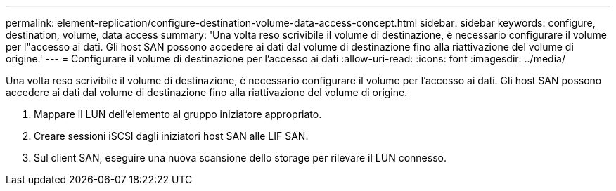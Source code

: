 ---
permalink: element-replication/configure-destination-volume-data-access-concept.html 
sidebar: sidebar 
keywords: configure, destination, volume, data access 
summary: 'Una volta reso scrivibile il volume di destinazione, è necessario configurare il volume per l"accesso ai dati. Gli host SAN possono accedere ai dati dal volume di destinazione fino alla riattivazione del volume di origine.' 
---
= Configurare il volume di destinazione per l'accesso ai dati
:allow-uri-read: 
:icons: font
:imagesdir: ../media/


[role="lead"]
Una volta reso scrivibile il volume di destinazione, è necessario configurare il volume per l'accesso ai dati. Gli host SAN possono accedere ai dati dal volume di destinazione fino alla riattivazione del volume di origine.

. Mappare il LUN dell'elemento al gruppo iniziatore appropriato.
. Creare sessioni iSCSI dagli iniziatori host SAN alle LIF SAN.
. Sul client SAN, eseguire una nuova scansione dello storage per rilevare il LUN connesso.

